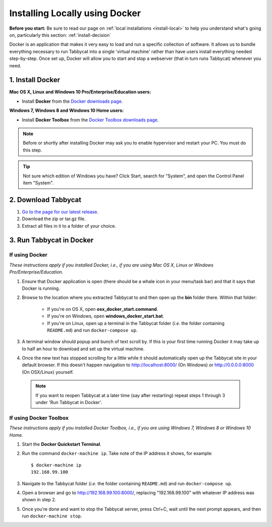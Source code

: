 .. _install-docker:

===============================
Installing Locally using Docker
===============================

**Before you start:** Be sure to read our page on :ref:`local installations <install-local>` to help you understand what's going on, particularly this section: :ref:`install-decision`

Docker is an application that makes it very easy to load and run a specific collection of software. It allows us to bundle everything necessary to run Tabbycat into a single 'virtual machine' rather than have users install everything needed step-by-step. Once set up, Docker will allow you to start and stop a webserver (that in turn runs Tabbycat) whenever you need.

1. Install Docker
=================

**Mac OS X, Linux and Windows 10 Pro/Enterprise/Education users:** 

- Install **Docker** from the `Docker downloads page <https://www.docker.com/products/overview>`_.

**Windows 7, Windows 8 and Windows 10 Home users:** 

- Install **Docker Toolbox** from the `Docker Toolbox downloads page <https://www.docker.com/products/docker-toolbox>`_.

.. note:: Before or shortly after installing Docker may ask you to enable hypervisor and restart your PC. You must do this step.

.. tip:: Not sure which edition of Windows you have? Click Start, search for "System", and open the Control Panel item "System".

2. Download Tabbycat
====================

1. `Go to the page for our latest release <https://github.com/czlee/tabbycat/releases/latest>`_.

2. Download the zip or tar.gz file.

3. Extract all files in it to a folder of your choice.

3. Run Tabbycat in Docker
=========================

If using Docker
---------------

*These instructions apply if you installed Docker, i.e., if you are using Mac OS X, Linux or Windows Pro/Enterprise/Education.*

1. Ensure that Docker application is open (there should be a whale icon in your menu/task bar) and that it says that Docker is running.

2. Browse to the location where you extracted Tabbycat to and then open up the **bin** folder there. Within that folder:

    - If you're on OS X, open **osx_docker_start.command**.
    - If you're on Windows, open **windows_docker_start.bat**.
    - If you're on Linux, open up a terminal in the Tabbycat folder (*i.e.* the folder containing ``README.md``) and run ``docker-compose up``.

3. A terminal window should popup and bunch of text scroll by. If this is your first time running Docker it may take up to half an hour to download and set up the virtual machine.

4. Once the new text has stopped scrolling for a little while it should automatically open up the Tabbycat site in your default browser. If this doesn't happen navigation to http://localhost:8000/ (On Windows) or http://0.0.0.0:8000 (On OSX/Linux) yourself.

  .. note:: If you want to reopen Tabbycat at a later time (say after restarting) repeat steps 1 through 3 under 'Run Tabbycat in Docker'.

If using Docker Toolbox
-----------------------

*These instructions apply if you installed Docker Toolbox, i.e., if you are using Windows 7, Windows 8 or Windows 10 Home.*

1. Start the **Docker Quickstart Terminal**.

2. Run the command ``docker-machine ip``. Take note of the IP address it shows, for example::

    $ docker-machine ip
    192.168.99.100

3. Navigate to the Tabbycat folder (*i.e.* the folder containing ``README.md``) and run ``docker-compose up``.

4. Open a browser and go to http://192.168.99.100:8000/, replacing "192.168.99.100" with whatever IP address was shown in step 2.

5. Once you're done and want to stop the Tabbycat server, press Ctrl+C, wait until the next prompt appears, and then run ``docker-machine stop``.
